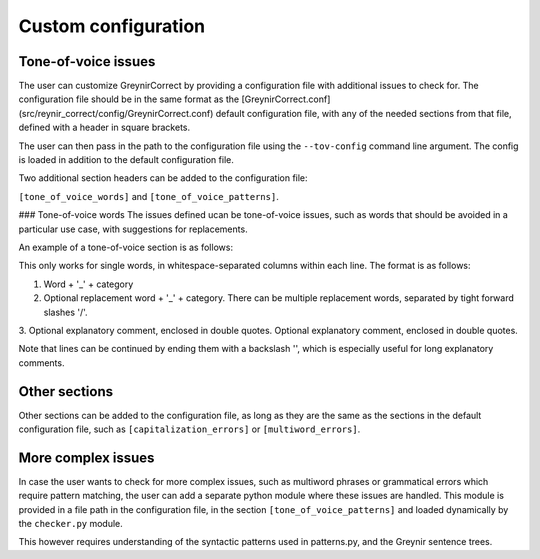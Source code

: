 .. _customization:

Custom configuration
=========

Tone-of-voice issues
---------------------------

The user can customize GreynirCorrect by providing a configuration file 
with additional issues to check for. The configuration file should be in the 
same format as the [GreynirCorrect.conf](src/reynir_correct/config/GreynirCorrect.conf) default configuration file, with 
any of the needed sections from that file, defined with a header in square brackets.

The user can then pass in the path to the configuration file using 
the ``--tov-config`` command line argument. The config is loaded in addition to the
default configuration file.

Two additional section headers can be added to the configuration file: 

``[tone_of_voice_words]`` and ``[tone_of_voice_patterns]``.

### Tone-of-voice words
The issues defined ucan be tone-of-voice issues, such as words that should be avoided
in a particular use case, with suggestions for replacements.

An example of a tone-of-voice section is as follows:

.. code-block:: python
    [tone_of_voice_words]
    kúrs_kk áfangi_kk "Við kjósum frekar orðið 'áfangi' í textum sem fjalla um framhaldsskólanám."
    labba_so ganga_so "Það er talmálslegt að nota 'labba', við tölum frekar um að 'ganga'."

This only works for single words, in whitespace-separated columns within each line. The format is as follows:

1. Word + '_' + category
2. Optional replacement word + '_' + category. There can be multiple replacement words, separated by tight forward slashes '/'.
3. Optional explanatory comment, enclosed in double quotes.
Optional explanatory comment, enclosed in double quotes.

Note that lines can be continued by ending them with a backslash '\',
which is especially useful for long explanatory comments.


Other sections
------------------------
Other sections can be added to the configuration file, as long as they
are the same as the sections in the default configuration file, such as
``[capitalization_errors]`` or ``[multiword_errors]``.

More complex issues
------------------------
In case the user wants to check for more complex issues, such as multiword phrases
or grammatical errors which require pattern matching, the user can add a separate 
python module where these issues are handled. This module is provided in a file path 
in the configuration file, in the section ``[tone_of_voice_patterns]`` and loaded
dynamically by the ``checker.py`` module.

.. code-block:: python
    [tone_of_voice_patterns]
    file_path = "/path/to/pattern_module.py"

This however requires understanding of the syntactic patterns used in patterns.py, and 
the Greynir sentence trees.
